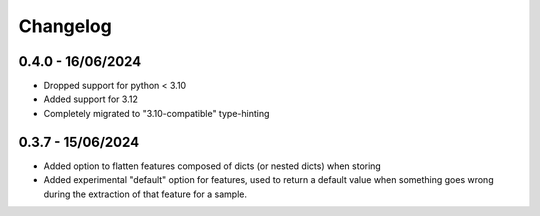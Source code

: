 =========
Changelog
=========

0.4.0 - 16/06/2024
==================

- Dropped support for python < 3.10
- Added support for 3.12
- Completely migrated to "3.10-compatible" type-hinting

0.3.7 - 15/06/2024
==================

- Added option to flatten features composed of dicts (or nested dicts) when storing
- Added experimental "default" option for features,
  used to return a default value when something goes wrong during the extraction of that feature for a sample.